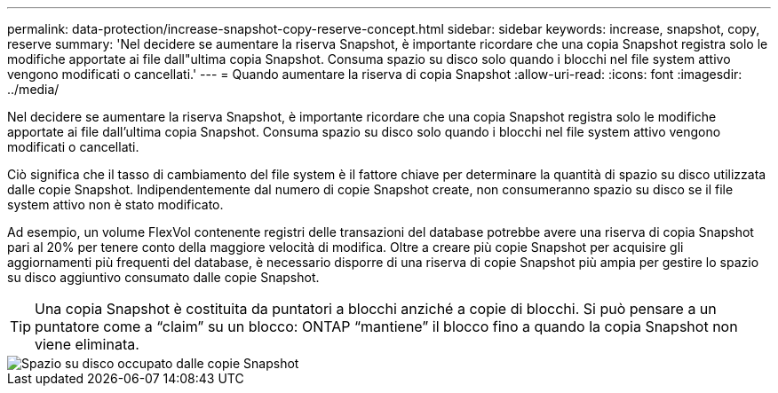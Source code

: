 ---
permalink: data-protection/increase-snapshot-copy-reserve-concept.html 
sidebar: sidebar 
keywords: increase, snapshot, copy, reserve 
summary: 'Nel decidere se aumentare la riserva Snapshot, è importante ricordare che una copia Snapshot registra solo le modifiche apportate ai file dall"ultima copia Snapshot. Consuma spazio su disco solo quando i blocchi nel file system attivo vengono modificati o cancellati.' 
---
= Quando aumentare la riserva di copia Snapshot
:allow-uri-read: 
:icons: font
:imagesdir: ../media/


[role="lead"]
Nel decidere se aumentare la riserva Snapshot, è importante ricordare che una copia Snapshot registra solo le modifiche apportate ai file dall'ultima copia Snapshot. Consuma spazio su disco solo quando i blocchi nel file system attivo vengono modificati o cancellati.

Ciò significa che il tasso di cambiamento del file system è il fattore chiave per determinare la quantità di spazio su disco utilizzata dalle copie Snapshot. Indipendentemente dal numero di copie Snapshot create, non consumeranno spazio su disco se il file system attivo non è stato modificato.

Ad esempio, un volume FlexVol contenente registri delle transazioni del database potrebbe avere una riserva di copia Snapshot pari al 20% per tenere conto della maggiore velocità di modifica. Oltre a creare più copie Snapshot per acquisire gli aggiornamenti più frequenti del database, è necessario disporre di una riserva di copie Snapshot più ampia per gestire lo spazio su disco aggiuntivo consumato dalle copie Snapshot.

[TIP]
====
Una copia Snapshot è costituita da puntatori a blocchi anziché a copie di blocchi. Si può pensare a un puntatore come a "`claim`" su un blocco: ONTAP "`mantiene`" il blocco fino a quando la copia Snapshot non viene eliminata.

====
image::../media/how-snapshots-consume-disk-space.gif[Spazio su disco occupato dalle copie Snapshot]
